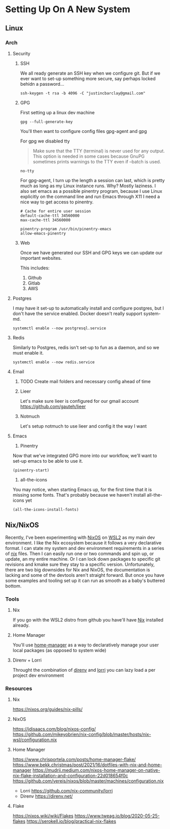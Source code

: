 * Setting Up On A New System
** Linux
*** Arch
**** Security
***** SSH
We all ready generate an SSH key when we configure git. But if we ever want to set-up something more secure, say perhaps locked behidn a password...
#+BEGIN_SRC shell
ssh-keygen -t rsa -b 4096 -C "justincbarclay@gmail.com"
#+END_SRC

***** GPG
First setting up a linux dev machine
#+BEGIN_SRC shell
gpg --full-generate-key
#+END_SRC

You'll then want to configure config files gpg-agent and gpg

For gpg we disabled tty
#+BEGIN_QUOTE
Make sure that the TTY (terminal) is never used for any output. This option is needed in some cases because GnuPG sometimes prints warnings to the TTY even if --batch is used.
#+END_QUOTE

#+NAME gpg.conf
#+BEGIN_SRC config
no-tty
#+END_SRC

For gpg-agent, I turn up the length a session can last, which is pretty much as long as my Linux instance runs. Why? Mostly laziness. I also set emacs as a possible pinentry program, because I use Linux explicitly on the command line and run Emacs through X11 I need a nice way to get access to pinentry.
#+NAME gpg-agent.conf
#+BEGIN_SRC config
# Cache for entire user session
default-cache-ttl 34560000
max-cache-ttl 34560000

pinentry-program /usr/bin/pinentry-emacs
allow-emacs-pinentry
#+END_SRC
***** Web
Once we have generated our SSH and GPG keys we can update our important websites.

This includes:
1. Github
2. Gitlab
3. AWS

**** Postgres
I may have it set-up to automatically install and configure postgres, but I don't have the service enabled. Docker doesn't really support system-md.
#+BEGIN_SRC shell
systemctl enable --now postgresql.service
#+END_SRC

**** Redis
Similarly to Postgres, redis isn't set-up to fun as a daemon, and so we must enable it.
#+BEGIN_SRC shell
systemctl enable --now redis.service
#+END_SRC
**** Email
***** TODO Create mail folders and necessary config ahead of time
***** Lieer
Let's make sure lieer is configured for our gmail account
https://github.com/gauteh/lieer
***** Notmuch
Let's setup notmuch to use lieer and config it the way I want
**** Emacs
1. Pinentry
Now that we've integrated GPG more into our workflow, we'll want to set-up emacs to be able to use it.
#+BEGIN_SRC shell
  (pinentry-start)
#+END_SRC

2. all-the-icons
You may notice, when starting Emacs up, for the first time that it is missing some fonts. That's probably because we haven't install all-the-icons yet
#+BEGIN_SRC elisp
  (all-the-icons-install-fonts)
#+END_SRC

** Nix/NixOS
Recently, I've been experimenting with [[https://nixos.org/][NixOS]] on [[https://github.com/nix-community/NixOS-WSL][WSL2]] as my main dev environment. I like the Nix ecosystem because it follows a very declarative format. I can state my system and dev environment requirements in a series of [[https://nixos.wiki/wiki/Flakes][nix]] files. Then I can easily run one or two commands and spin up, or update, an my entire machine. Or I can lock down packages to specific git revisions and kmake sure they stay to a specific version. Unfortunately, there are two big downsides for Nix and NixOS, the documentation is lacking and some of the devtools aren't straight forward. But once you have some examples and tooling set up it can run as smooth as a baby's buttered bottom.
*** Tools
**** Nix
If you go with the WSL2 distro from github you have'll have [[https://github.com/NixOS/nix][Nix]] installed already.
**** Home Manager
You'll use [[https://github.com/nix-community/home-manager][home-manager]] as a way to declaratively manage your user local packages (as opposed to system wide)
**** Direnv + Lorri
Throught the combination of [[https://direnv.net/][direnv]] and [[https://github.com/nix-community/lorri][lorri]] you can lazy load a per project dev environment
*** Resources
**** Nix
https://nixos.org/guides/nix-pills/
**** NixOS
https://jdisaacs.com/blog/nixos-config/
https://github.com/mikeyobrien/nix-config/blob/master/hosts/nix-wsl/configuration.nix
**** Home Manager
https://www.chrisportela.com/posts/home-manager-flake/
https://www.bekk.christmas/post/2021/16/dotfiles-with-nix-and-home-manager
https://mudrii.medium.com/nixos-home-manager-on-native-nix-flake-installation-and-configuration-22d018654f0c
https://github.com/vereis/nixos/blob/master/machines/configuration.nix
- Lorri
  https://github.com/nix-community/lorri
- Direnv
  https://direnv.net/
**** Flake
https://nixos.wiki/wiki/Flakes
https://www.tweag.io/blog/2020-05-25-flakes
https://serokell.io/blog/practical-nix-flakes
